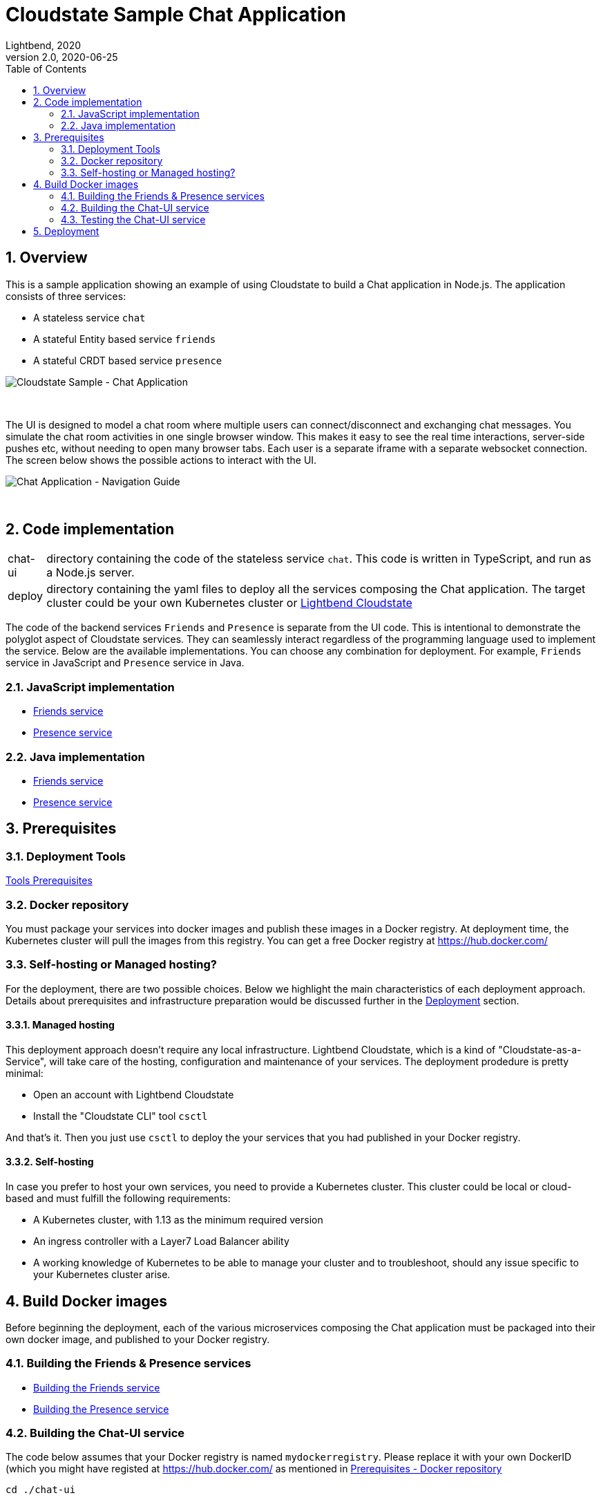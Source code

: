 = Cloudstate Sample Chat Application
Lightbend, 2020
Version 2.0, 2020-06-25
:description: Cloudstate Chat Application 
:keywords: Cloudstate, stateful, serverless, chat-sample, tutorial
:sectnums:
:toc:
ifdef::env-github[]
:tip-caption: :bulb:
:note-caption: :information_source:
:important-caption: :heavy_exclamation_mark:
:caution-caption: :fire:
:warning-caption: :warning:
endif::[]

[[cs-chat-sample-overview]]
== Overview

This is a sample application showing an example of using Cloudstate to build a Chat application in Node.js. The application consists of three services:

* A stateless service `chat`
* A stateful Entity based service `friends`
* A stateful CRDT based service `presence`

image::docs/images/Cloudstate_Sample_ChatApplication.png[Cloudstate Sample - Chat Application, align="center"]
{nbsp} +

[[chatui-navigation-guide]]
The UI is designed to model a chat room where multiple users can connect/disconnect and exchanging chat messages. You simulate the chat room activities in one single browser window. This makes it easy to see the real time interactions, server-side pushes etc, without needing to open many browser tabs. Each user is a separate iframe with a separate websocket connection. The screen below shows the possible actions to interact with the UI.

image::docs/images/ChatUI_NavigationGuide.png[Chat Application - Navigation Guide, align="center"]
{nbsp} +

== Code implementation

[horizontal]
chat-ui:: directory containing the code of the stateless service `chat`. This code is written in TypeScript, and run as a Node.js server.
deploy:: directory containing the yaml files to deploy all the services composing the Chat application. The target cluster could be your own Kubernetes cluster or https://www.cloudstate.com[Lightbend Cloudstate]

The code of the backend services `Friends` and `Presence` is separate from the UI code. This is intentional to demonstrate the polyglot aspect of Cloudstate services. They can seamlessly interact regardless of the programming language used to implement the service. Below are the available implementations. You can choose any combination for deployment. For example, `Friends` service in JavaScript and `Presence` service in Java.

=== JavaScript implementation

* https://github.com/cloudstateio/samples-js-chat/tree/master/friends[Friends service]
* https://github.com/cloudstateio/samples-js-chat/tree/master/presence[Presence service]

=== Java implementation

* https://github.com/cloudstateio/samples-java-chat/tree/master/friends[Friends service]
* https://github.com/cloudstateio/samples-java-chat/tree/master/presence[Presence service]


== Prerequisites

=== Deployment Tools

https://github.com/cloudstateio/samples-js-chat/blob/master/README.adoc#tool-prerequisites[Tools Prerequisites]

[[prereq-docker-registry]]
=== Docker repository

You must package your services into docker images and publish these images in a Docker registry. At deployment time, the Kubernetes cluster will pull the images from this registry. You can get a free Docker registry at https://hub.docker.com/


=== Self-hosting or Managed hosting?

For the deployment, there are two possible choices. Below we highlight the main characteristics of each deployment approach. Details about prerequisites and infrastructure preparation would be discussed further in the <<deployment,Deployment>> section. 

==== Managed hosting

This deployment approach doesn't require any local infrastructure. Lightbend Cloudstate, which is a kind of "Cloudstate-as-a-Service", will take care of the hosting, configuration and maintenance of your services. The deployment prodedure is pretty minimal:

* Open an account with Lightbend Cloudstate
* Install the "Cloudstate CLI" tool `csctl`

And that's it. Then you just use `csctl` to deploy the your services that you had published in your Docker registry.

 
==== Self-hosting

In case you prefer to host your own services, you need to provide a Kubernetes cluster. This cluster could be local or cloud-based and must fulfill the following requirements:

* A Kubernetes cluster, with 1.13 as the minimum required version
* An ingress controller with a Layer7 Load Balancer ability
* A working knowledge of Kubernetes to be able to manage your cluster and to troubleshoot, should any issue specific to your Kubernetes cluster arise.


== Build Docker images

Before beginning the deployment, each of the various microservices composing the Chat application must be packaged into their own docker image, and published to your Docker registry.

=== Building the Friends & Presence services
* https://github.com/cloudstateio/samples-js-chat/blob/master/friends/README.adoc#building-the-friends-service[Building the Friends service]

* https://github.com/cloudstateio/samples-js-chat/blob/master/presence/README.adoc#building-the-presence-service[Building the Presence service]

=== Building the Chat-UI service

The code below assumes that your Docker registry is named `mydockerregistry`. Please replace it with your own DockerID (which you might have registed at https://hub.docker.com/ as mentioned in <<prereq-docker-registry,Prerequisites - Docker repository>>


[source,shell]
----
cd ./chat-ui

# let's assume your DockerID in https://hub.docker.com/ is `mydockerregistry`
DOCKER_PUBLISH_TO=mydockerregistry

# build docker image
docker build . -t $DOCKER_PUBLISH_TO/samples-js-chat-ui:latest

# authenticate with your Docker registry
docker login

# push the docker image to your registry
docker push $DOCKER_PUBLISH_TO/samples-js-chat-ui:latest
----

=== Testing the Chat-UI service

To make the deployment of the Chat UI consistent with all the other services composing the Chat application, the Node.js server running the UI code is wrapped in a Cloudstate stateless service.

As such, the UI must be accessed via a Cloudstate proxy. The procedure is similar to that of https://github.com/cloudstateio/samples-js-chat/blob/master/friends/README.adoc#testing-friends-service[Testing Friends service].

* Edit https://github.com/cloudstateio/samples-ui-chat/blob/master/chat-ui/docker-compose.yaml[docker-compose.yaml] to replace the prebuilt image `cloudstateio/samples-js-chat-ui` by the docker image you have just published in the previous step.
* Start the docker images of both the Cloudstate proxy and the `chat-ui` service
* Access the Chat homepage via the Cloudstate proxy, which exposes the Chat-UI service on `http://localhost:9003/pages/chat.html`

[source,shell]
----
$ cd ./chat-ui
$ docker-compose up

# In a differwnt terminal: use curl (or a browser) to get the Chat-UI home page
curl --silent http://localhost:9003/pages/chat.html | grep -E "<title>.+"

# console output
<title>Cloudstate Chat Example</title>
----

NOTE: The test is successful if the Chat-UI returns an HTML page of the chat room home page. In case you opened the chat homepage in the browser. Please be aware that the Chat application itself is NOT YET fully functional. Because the supporting services `Friends` and `Presence` are not yet deployed.

[[deployment]]
== Deployment

We have built, tested and published 3 dockers images of the 3 services: Chat-UI, Friends, Presence. Now we are ready to deploy the Chat application. There are two possible tracks for deploying your services:

* <<docs/deploy-lightbend-cloudstate.adoc#,Deploy on Lightbend Cloudstate>>
* <<docs/deploy-self-hosted.adoc#,Deploy on your own Kubernetes cluster>>
